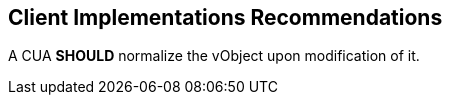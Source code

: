 
[[clients]]
== Client Implementations Recommendations

A CUA *SHOULD* normalize the vObject upon modification of it.
